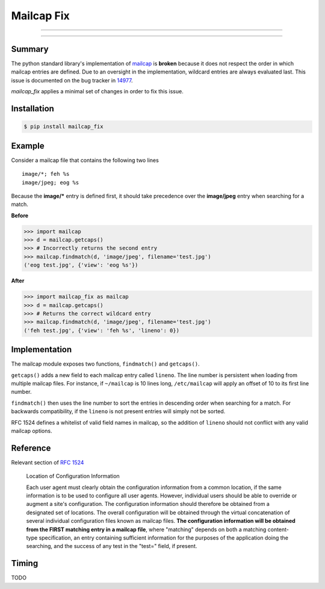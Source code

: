 ===========
Mailcap Fix
===========

---------------

|pypi| |python| |travis-ci|

---------------

Summary
-------

The python standard library's implementation of
`mailcap <https://docs.python.org/3.5/library/mailcap.html>`_ is **broken** because
it does not respect the order in which mailcap entries are defined. Due to an
oversight in the implementation, wildcard entries are always evaluated last. 
This issue is documented on the bug tracker in
`14977 <http://bugs.python.org/issue14977>`_.

*mailcap_fix* applies a minimal set of changes in order to fix this issue.

Installation
------------

.. code-block:: bash

    $ pip install mailcap_fix
    
Example
-------

Consider a mailcap file that contains the following two lines

::

    image/*; feh %s
    image/jpeg; eog %s

Because the **image/*** entry is defined first, it should take
precedence over the **image/jpeg** entry when searching for a match.

**Before**

.. code-block:: python

    >>> import mailcap
    >>> d = mailcap.getcaps()
    >>> # Incorrectly returns the second entry
    >>> mailcap.findmatch(d, 'image/jpeg', filename='test.jpg')
    ('eog test.jpg', {'view': 'eog %s'})

**After**

.. code-block:: python

    >>> import mailcap_fix as mailcap
    >>> d = mailcap.getcaps()
    >>> # Returns the correct wildcard entry
    >>> mailcap.findmatch(d, 'image/jpeg', filename='test.jpg')
    ('feh test.jpg', {'view': 'feh %s', 'lineno': 0})

Implementation
--------------

The mailcap module exposes two functions, ``findmatch()`` and ``getcaps()``.

``getcaps()`` adds a new field to each mailcap entry called ``lineno``. The
line number is persistent when loading from multiple mailcap files. For
instance, if ``~/mailcap`` is 10 lines long, ``/etc/mailcap`` will apply an
offset of 10 to its first line number.

``findmatch()`` then uses the line number to sort the entries in descending order
when searching for a match. For backwards compatibility, if the ``lineno`` is
not present entries will simply not be sorted.

RFC 1524 defines a whitelist of valid field names in mailcap, so the addition
of ``lineno`` should not conflict with any valid mailcap options.

Reference
---------

Relevant section of `RFC 1524 <https://tools.ietf.org/html/rfc1524>`_

    Location of Configuration Information

    Each user agent must clearly obtain the configuration information
    from a common location, if the same information is to be used to
    configure all user agents.  However, individual users should be able
    to override or augment a site's configuration.  The configuration
    information should therefore be obtained from a designated set of
    locations.  The overall configuration will be obtained through the
    virtual concatenation of several individual configuration files known
    as mailcap files.  **The configuration information will be obtained
    from the FIRST matching entry in a mailcap file**, where "matching"
    depends on both a matching content-type specification, an entry
    containing sufficient information for the purposes of the application
    doing the searching, and the success of any test in the "test="
    field, if present.
    
Timing
------

TODO

.. |python| image:: https://img.shields.io/badge/python-2.7%2C%203.5-blue.svg
    :target: https://pypi.python.org/pypi/mailcap_fix/
    :alt: Supported Python versions

.. |pypi| image:: https://img.shields.io/pypi/v/rtv.svg?label=version
    :target: https://pypi.python.org/pypi/mailcap_fix/
    :alt: Latest Version

.. |travis-ci| image:: https://travis-ci.org/michael-lazar/mailcap_fix.svg?branch=master
    :target: https://travis-ci.org/michael-lazar/mailcap_fix
    :alt: Build
